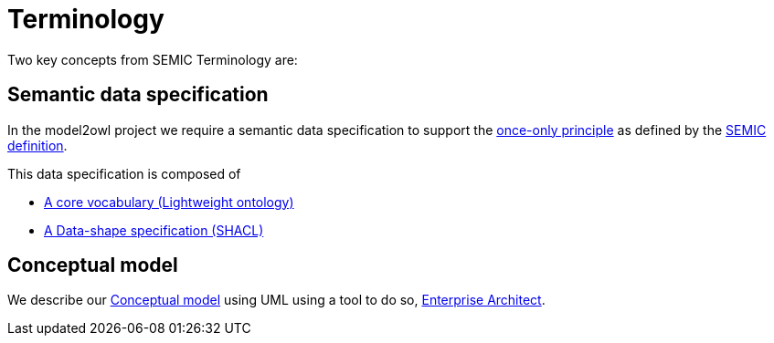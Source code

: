 :doctitle: Terminology

Two key concepts from SEMIC Terminology are:

== Semantic data specification 

In the model2owl project we require a semantic data specification to support the https://www.toop.eu/[once-only principle] as defined by the https://semiceu.github.io/style-guide/1.0.0/terminological-clarifications.html#sec:what-is-a-semantic-data-specification[SEMIC definition]. 

This data specification is composed of 

* https://semiceu.github.io/style-guide/1.0.0/terminological-clarifications.html#sec:what-is-a-cv-specification[A core vocabulary (Lightweight ontology)]  

* https://semiceu.github.io/style-guide/1.0.0/terminological-clarifications.html#sec:what-is-a-data-shape-contraint[A Data-shape specification (SHACL)]

== Conceptual model 

We describe our https://semiceu.github.io/style-guide/1.0.0/terminological-clarifications.html#sec:what-is-a-conceptual-model[Conceptual model] using UML using a tool to do so, https://sparxsystems.com/[Enterprise Architect]. 

